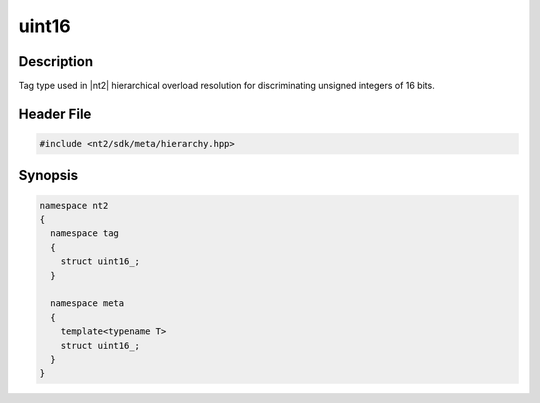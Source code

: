 .. _tag_uint16_:

uint16
=======

.. index::
    single: uint16_ (tag)
    single: tag; uint16_
    single: uint16_ (meta)
    single: meta; uint16_

Description
^^^^^^^^^^^
Tag type used in |nt2| hierarchical overload resolution for discriminating
unsigned integers of 16 bits.

Header File
^^^^^^^^^^^

.. code-block:: cpp

  #include <nt2/sdk/meta/hierarchy.hpp>

Synopsis
^^^^^^^^

.. code-block:: cpp

  namespace nt2
  {
    namespace tag
    {
      struct uint16_;
    }
    
    namespace meta
    {
      template<typename T>
      struct uint16_;
    }
  }

.. seealso::

  :ref:`sdk_tags`
